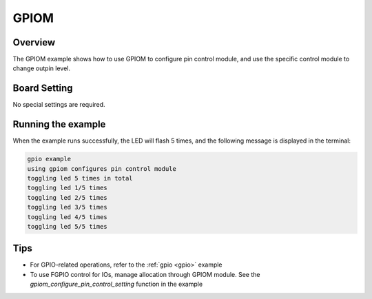 .. _gpiom:

GPIOM
==========

Overview
--------

The GPIOM example shows how to use GPIOM to configure pin control module, and use the specific control module to change outpin level.

Board Setting
-------------

No special settings are required.

Running the example
-------------------

When the example runs successfully, the LED will flash 5 times, and the following message is displayed in the terminal:

.. code-block:: console

   gpio example
   using gpiom configures pin control module
   toggling led 5 times in total
   toggling led 1/5 times
   toggling led 2/5 times
   toggling led 3/5 times
   toggling led 4/5 times
   toggling led 5/5 times

Tips
------------

- For GPIO-related operations, refer to the :ref:`gpio <gpio>` example
- To use FGPIO control for IOs, manage allocation through GPIOM module. See the `gpiom_configure_pin_control_setting` function in the example
